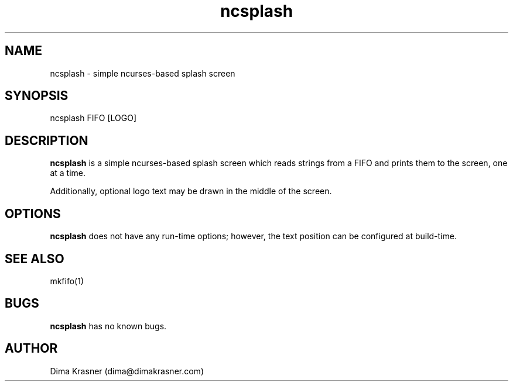.TH ncsplash 1 "7th April 2012" "0.1" "ncsplash 0.1"
.SH NAME
ncsplash \- simple ncurses\-based splash screen
.SH SYNOPSIS
ncsplash FIFO [LOGO]
.SH DESCRIPTION
.B ncsplash
is a simple ncurses-based splash screen which reads strings from a FIFO and prints them to the screen, one at a time.

Additionally, optional logo text may be drawn in the middle of the screen.
.SH OPTIONS
.B ncsplash
does not have any run-time options; however, the text position can be configured at build-time.
.SH SEE ALSO
mkfifo(1)
.SH BUGS
.B ncsplash
has no known bugs.
.SH AUTHOR
Dima Krasner (dima@dimakrasner.com)